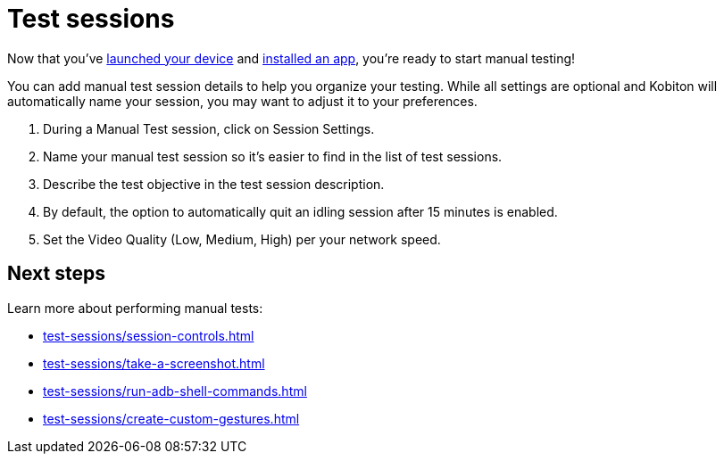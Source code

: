 = Test sessions
:navtitle: Test sessions

Now that you've xref:select-a-device.adoc[launched your device] and xref:install-an-app.adoc[installed an app], you're ready to start manual testing!

You can add manual test session details to help you organize your testing. While all settings are optional and Kobiton will automatically name your session, you may want to adjust it to your preferences.

. During a Manual Test session, click on Session Settings.
. Name your manual test session so it's easier to find in the list of test sessions.
. Describe the test objective in the test session description.
. By default, the option to automatically quit an idling session after 15 minutes is enabled.
. Set the Video Quality (Low, Medium, High) per your network speed.

[#_next_steps]
== Next steps

Learn more about performing manual tests:

* xref:test-sessions/session-controls.adoc[]
* xref:test-sessions/take-a-screenshot.adoc[]
* xref:test-sessions/run-adb-shell-commands.adoc[]
* xref:test-sessions/create-custom-gestures.adoc[]
